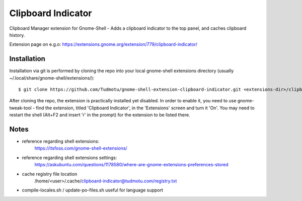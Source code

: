 ============================
Clipboard Indicator
============================

Clipboard Manager extension for Gnome-Shell - Adds a clipboard indicator to the top panel, and caches clipboard history.

Extension page on e.g.o:
https://extensions.gnome.org/extension/779/clipboard-indicator/

Installation
----------------

Installation via git is performed by cloning the repo into your local gnome-shell extensions directory (usually ~/.local/share/gnome-shell/extensions/)::

    $ git clone https://github.com/Tudmotu/gnome-shell-extension-clipboard-indicator.git <extensions-dir>/clipboard-indicator@tudmotu.com

After cloning the repo, the extension is practically installed yet disabled. In
order to enable it, you need to use gnome-tweak-tool - find the extension,
titled 'Clipboard Indicator', in the 'Extensions' screen and turn it 'On'.
You may need to restart the shell (Alt+F2 and insert 'r' in the prompt) for the
extension to be listed there.

Notes
----------------

- reference regarding shell extensions:
    https://itsfoss.com/gnome-shell-extensions/
- reference regarding shell extensions settings:
    https://askubuntu.com/questions/1178580/where-are-gnome-extensions-preferences-stored
- cache registry file location
    /home/<user>/.cache/clipboard-indicator@tudmotu.com/registry.txt
- compile-locales.sh / update-po-files.sh useful for language support

